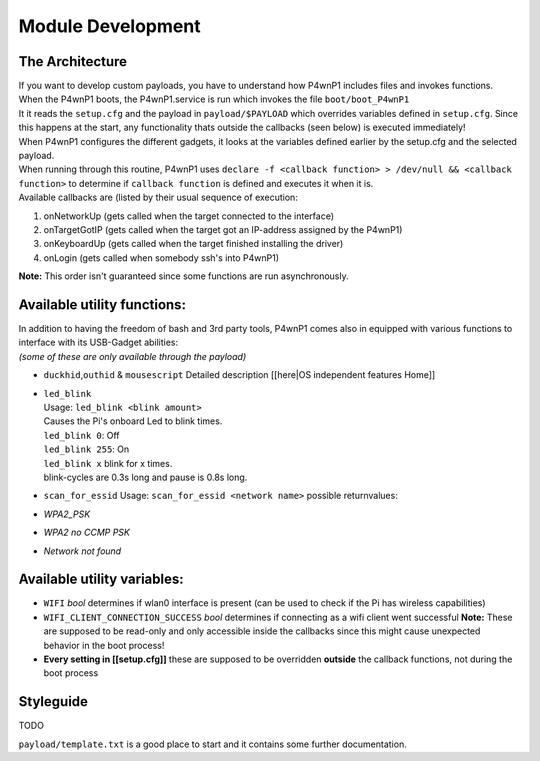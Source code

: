 Module Development
==================

The Architecture
~~~~~~~~~~~~~~~~

| If you want to develop custom payloads, you have to understand how
  P4wnP1 includes files and invokes functions.
| When the P4wnP1 boots, the P4wnP1.service is run which invokes the
  file ``boot/boot_P4wnP1``
| It it reads the ``setup.cfg`` and the payload in ``payload/$PAYLOAD``
  which overrides variables defined in ``setup.cfg``. Since this happens
  at the start, any functionality thats outside the callbacks (seen
  below) is executed immediately!
| When P4wnP1 configures the different gadgets, it looks at the
  variables defined earlier by the setup.cfg and the selected payload.
| When running through this routine, P4wnP1 uses
  ``declare -f <callback function> > /dev/null && <callback function>``
  to determine if ``callback function`` is defined and executes it when
  it is.
| Available callbacks are (listed by their usual sequence of execution:

#. onNetworkUp (gets called when the target connected to the interface)
#. onTargetGotIP (gets called when the target got an IP-address assigned
   by the P4wnP1)
#. onKeyboardUp (gets called when the target finished installing the
   driver)
#. onLogin (gets called when somebody ssh's into P4wnP1)

**Note:** This order isn't guaranteed since some functions are run
asynchronously.

Available utility functions:
~~~~~~~~~~~~~~~~~~~~~~~~~~~~

| In addition to having the freedom of bash and 3rd party tools, P4wnP1
  comes also in equipped with various functions to interface with its
  USB-Gadget abilities:
| *(some of these are only available through the payload)*

-  ``duckhid``,\ ``outhid`` & ``mousescript``
   Detailed description [[here\|OS independent features Home]]
-  | ``led_blink``
   | Usage: ``led_blink <blink amount>``
   | Causes the Pi's onboard Led to blink times.
   | ``led_blink 0``: Off
   | ``led_blink 255``: On
   | ``led_blink x`` blink for x times.
   | blink-cycles are 0.3s long and pause is 0.8s long.

-  ``scan_for_essid``
   Usage: ``scan_for_essid <network name>``
   possible returnvalues:
-  *WPA2\_PSK*
-  *WPA2 no CCMP PSK*
-  *Network not found*

Available utility variables:
~~~~~~~~~~~~~~~~~~~~~~~~~~~~

-  ``WIFI`` *bool*
   determines if wlan0 interface is present (can be used to check if the
   Pi has wireless capabilities)
-  ``WIFI_CLIENT_CONNECTION_SUCCESS`` *bool*
   determines if connecting as a wifi client went successful
   **Note:** These are supposed to be read-only and only accessible
   inside the callbacks since this might cause unexpected behavior in
   the boot process!
-  **Every setting in [[setup.cfg]]**
   these are supposed to be overridden **outside** the callback
   functions, not during the boot process

Styleguide
~~~~~~~~~~

TODO

``payload/template.txt`` is a good place to start and it contains some
further documentation.
